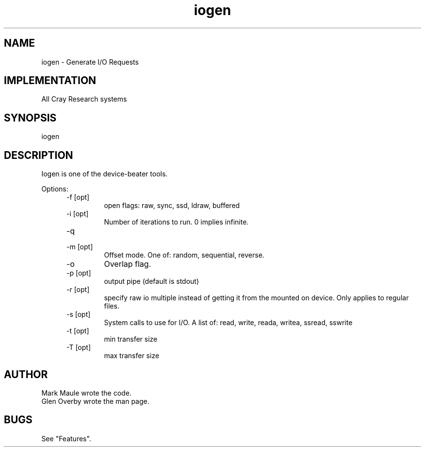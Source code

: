 .\"
.\" $Id: iogen.1,v 1.1 2000/07/27 16:59:03 alaffin Exp $
.\"
.\" Copyright (c) 2000 Silicon Graphics, Inc.  All Rights Reserved.
.\"
.\" This program is free software; you can redistribute it and/or modify it
.\" under the terms of version 2 of the GNU General Public License as
.\" published by the Free Software Foundation.
.\"
.\" This program is distributed in the hope that it would be useful, but
.\" WITHOUT ANY WARRANTY; without even the implied warranty of
.\" MERCHANTABILITY or FITNESS FOR A PARTICULAR PURPOSE.
.\"
.\" Further, this software is distributed without any warranty that it is
.\" free of the rightful claim of any third person regarding infringement
.\" or the like.  Any license provided herein, whether implied or
.\" otherwise, applies only to this software file.  Patent licenses, if
.\" any, provided herein do not apply to combinations of this program with
.\" other software, or any other product whatsoever.
.\"
.\" You should have received a copy of the GNU General Public License along
.\" with this program; if not, write the Free Software Foundation, Inc.,
.\" 51 Franklin Street, Fifth Floor, Boston, MA 02110-1301 USA.
.\"
.\" Contact information: Silicon Graphics, Inc., 1600 Amphitheatre Pkwy,
.\" Mountain View, CA  94043, or:
.\"
.\" http://www.sgi.com
.\"
.\" For further information regarding this notice, see:
.\"
.\" http://oss.sgi.com/projects/GenInfo/NoticeExplan/
.\"
.TH iogen 1 10/13/93 "UNICOS Testing"
.SH NAME
\*Ciogen\fR - Generate I/O Requests
.SH IMPLEMENTATION
All Cray Research systems
.SH SYNOPSIS
\*Ciogen\fR
.SH DESCRIPTION
.QS
Iogen is one of the device-beater tools.
.PP
Options:
.RS .5i
.IP "-f [opt]"
open flags:
raw, sync, ssd, ldraw, buffered
.IP "-i [opt]"
Number of iterations to run.
0 implies infinite.
.IP "-q"
.IP "-m [opt]"
Offset mode.
One of: random, sequential, reverse.
.IP "-o"
Overlap flag.
.IP "-p [opt]"
output pipe (default is stdout)
.IP "-r [opt]"
specify raw io multiple instead of getting it from the mounted on device.
Only applies to regular files.
.IP "-s [opt]"
System calls to use for I/O.
A list of:
read, write, reada, writea, ssread, sswrite
.IP "-t [opt]"
min transfer size
.IP "-T [opt]"
max transfer size
.RE
.SH AUTHOR
Mark Maule wrote the code.
.br
Glen Overby wrote the man page.
.SH BUGS
See "Features".

